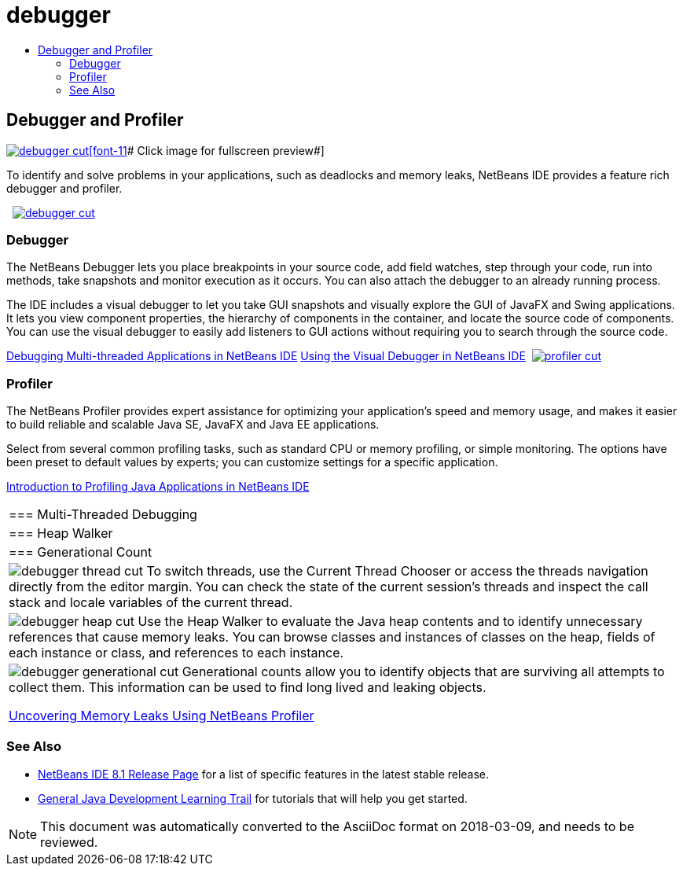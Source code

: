 // 
//     Licensed to the Apache Software Foundation (ASF) under one
//     or more contributor license agreements.  See the NOTICE file
//     distributed with this work for additional information
//     regarding copyright ownership.  The ASF licenses this file
//     to you under the Apache License, Version 2.0 (the
//     "License"); you may not use this file except in compliance
//     with the License.  You may obtain a copy of the License at
// 
//       http://www.apache.org/licenses/LICENSE-2.0
// 
//     Unless required by applicable law or agreed to in writing,
//     software distributed under the License is distributed on an
//     "AS IS" BASIS, WITHOUT WARRANTIES OR CONDITIONS OF ANY
//     KIND, either express or implied.  See the License for the
//     specific language governing permissions and limitations
//     under the License.
//

= debugger
:jbake-type: page
:jbake-tags: old-site, needs-review
:jbake-status: published
:keywords: Apache NetBeans  debugger
:description: Apache NetBeans  debugger
:toc: left
:toc-title:

 

== Debugger and Profiler

link:debugger.png[image:debugger-cut.png[][font-11]# Click image for fullscreen preview#]

To identify and solve problems in your applications, such as deadlocks and memory leaks, NetBeans IDE provides a feature rich debugger and profiler.

    [overview-left]#link:debugger.png[image:debugger-cut.png[]]#

=== Debugger

The NetBeans Debugger lets you place breakpoints in your source code, add field watches, step through your code, run into methods, take snapshots and monitor execution as it occurs. You can also attach the debugger to an already running process.

The IDE includes a visual debugger to let you take GUI snapshots and visually explore the GUI of JavaFX and Swing applications. It lets you view component properties, the hierarchy of components in the container, and locate the source code of components. You can use the visual debugger to easily add listeners to GUI actions without requiring you to search through the source code.

link:../../kb/docs/java/debug-multithreaded.html[Debugging Multi-threaded Applications in NetBeans IDE]
link:../../kb/docs/java/debug-visual.html[Using the Visual Debugger in NetBeans IDE]     [overview-right]#link:profiler.png[image:profiler-cut.png[]]#

=== Profiler

The NetBeans Profiler provides expert assistance for optimizing your application's speed and memory usage, and makes it easier to build reliable and scalable Java SE, JavaFX and Java EE applications.

Select from several common profiling tasks, such as standard CPU or memory profiling, or simple monitoring. The options have been preset to default values by experts; you can customize settings for a specific application.

link:../../kb/docs/java/profiler-intro.html[Introduction to Profiling Java Applications in NetBeans IDE] 
|===

|=== Multi-Threaded Debugging

 |

=== Heap Walker

 |

=== Generational Count

 

|[overview-centre]#image:debugger-thread-cut.png[]#
To switch threads, use the Current Thread Chooser or access the threads navigation directly from the editor margin. You can check the state of the current session's threads and inspect the call stack and locale variables of the current thread.

 |

[overview-centre]#image:debugger-heap-cut.png[]#
Use the Heap Walker to evaluate the Java heap contents and to identify unnecessary references that cause memory leaks. You can browse classes and instances of classes on the heap, fields of each instance or class, and references to each instance.

 |

[overview-centre]#image:debugger-generational-cut.png[]#
Generational counts allow you to identify objects that are surviving all attempts to collect them. This information can be used to find long lived and leaking objects.

link:../../kb/articles/nb-profiler-uncoveringleaks_pt1.html[Uncovering Memory Leaks Using NetBeans Profiler]

 
|===

=== See Also

* link:/community/releases/81/index.html[NetBeans IDE 8.1 Release Page] for a list of specific features in the latest stable release.
* link:../../kb/trails/java-se.html[General Java Development Learning Trail] for tutorials that will help you get started.

NOTE: This document was automatically converted to the AsciiDoc format on 2018-03-09, and needs to be reviewed.
